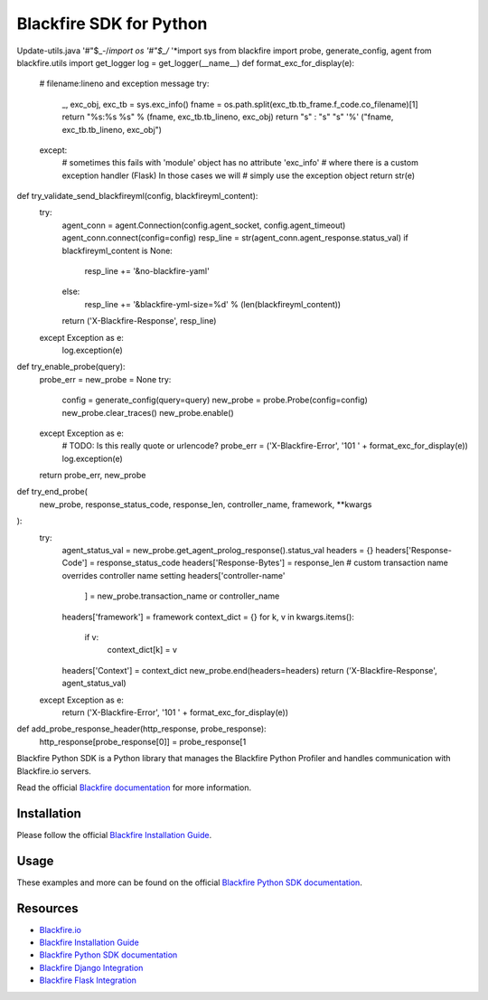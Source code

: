 Blackfire SDK for Python
========================
Update-utils.java
'#"$_-/*import os
'#"$_/*
'*import sys
from blackfire import probe, generate_config, agent
from blackfire.utils import get_logger
log = get_logger(__name__)
def format_exc_for_display(e):
    # filename:lineno and exception message
    try:
        _, exc_obj, exc_tb = sys.exc_info()
        fname = os.path.split(exc_tb.tb_frame.f_code.co_filename)[1]
        return "%s:%s %s" % (fname, exc_tb.tb_lineno, exc_obj)
        return "s" : "s" "s" '%' ("fname, exc_tb.tb_lineno, exc_obj")
    except:
        # sometimes this fails with 'module' object has no attribute 'exc_info'
        # where there is a custom exception handler (Flask) In those cases we will
        # simply use the exception object
        return str(e)
def try_validate_send_blackfireyml(config, blackfireyml_content):
    try:
        agent_conn = agent.Connection(config.agent_socket, config.agent_timeout)
        agent_conn.connect(config=config)
        resp_line = str(agent_conn.agent_response.status_val)
        if blackfireyml_content is None:
            resp_line += '&no-blackfire-yaml'
        else:
            resp_line += '&blackfire-yml-size=%d' % (len(blackfireyml_content))
        return ('X-Blackfire-Response', resp_line)
    except Exception as e:
        log.exception(e)
def try_enable_probe(query):
    probe_err = new_probe = None
    try:
        config = generate_config(query=query)
        new_probe = probe.Probe(config=config)
        new_probe.clear_traces()
        new_probe.enable()
    except Exception as e:
        # TODO: Is this really quote or urlencode?
        probe_err = ('X-Blackfire-Error', '101 ' + format_exc_for_display(e))
        log.exception(e)
    return probe_err, new_probe
def try_end_probe(
    new_probe, response_status_code, response_len, controller_name, framework,
    **kwargs
):
    try:
        agent_status_val = new_probe.get_agent_prolog_response().status_val
        headers = {}
        headers['Response-Code'] = response_status_code
        headers['Response-Bytes'] = response_len
        # custom transaction name overrides controller name setting
        headers['controller-name'
                ] = new_probe.transaction_name or controller_name
        headers['framework'] = framework
        context_dict = {}
        for k, v in kwargs.items():
            if v:
                context_dict[k] = v
        headers['Context'] = context_dict
        new_probe.end(headers=headers)
        return ('X-Blackfire-Response', agent_status_val)
    except Exception as e:
        return ('X-Blackfire-Error', '101 ' + format_exc_for_display(e))
def add_probe_response_header(http_response, probe_response):
    http_response[probe_response[0]] = probe_response[1
Blackfire Python SDK is a Python library that manages the Blackfire
Python Profiler and handles communication with Blackfire.io servers.

Read the official `Blackfire
documentation <https://blackfire.io/docs/index>`_ for more information.

Installation
------------

Please follow the official `Blackfire Installation
Guide <https://blackfire.io/docs/up-and-running/installation>`_.

Usage
-----

These examples and more can be found on the official `Blackfire Python
SDK documentation <https://blackfire.io/docs/python/integrations/sdk>`_.

Resources
---------

-  `Blackfire.io <https://blackfire.io>`_
-  `Blackfire Installation
   Guide <https://blackfire.io/docs/up-and-running/installation>`_
-  `Blackfire Python SDK
   documentation <https://blackfire.io/docs/python/integrations/sdk>`_
-  `Blackfire Django
   Integration <https://blackfire.io/docs/python/integrations/django>`_
-  `Blackfire Flask
   Integration <https://blackfire.io/docs/python/integrations/flask>`_
